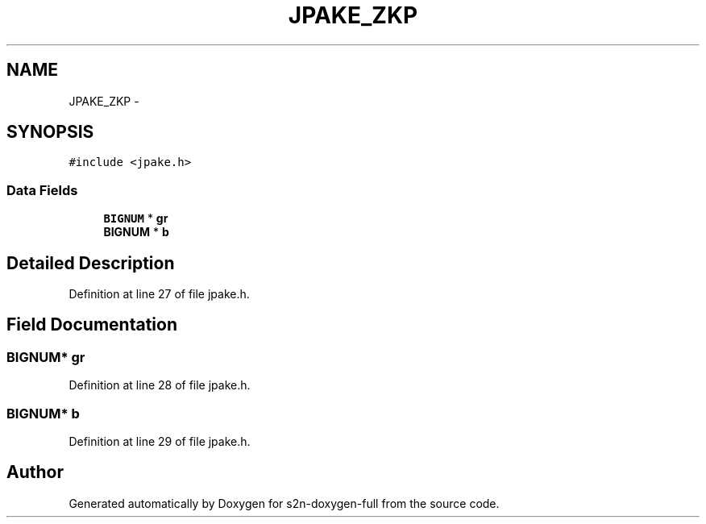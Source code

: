 .TH "JPAKE_ZKP" 3 "Fri Aug 19 2016" "s2n-doxygen-full" \" -*- nroff -*-
.ad l
.nh
.SH NAME
JPAKE_ZKP \- 
.SH SYNOPSIS
.br
.PP
.PP
\fC#include <jpake\&.h>\fP
.SS "Data Fields"

.in +1c
.ti -1c
.RI "\fBBIGNUM\fP * \fBgr\fP"
.br
.ti -1c
.RI "\fBBIGNUM\fP * \fBb\fP"
.br
.in -1c
.SH "Detailed Description"
.PP 
Definition at line 27 of file jpake\&.h\&.
.SH "Field Documentation"
.PP 
.SS "\fBBIGNUM\fP* gr"

.PP
Definition at line 28 of file jpake\&.h\&.
.SS "\fBBIGNUM\fP* b"

.PP
Definition at line 29 of file jpake\&.h\&.

.SH "Author"
.PP 
Generated automatically by Doxygen for s2n-doxygen-full from the source code\&.
